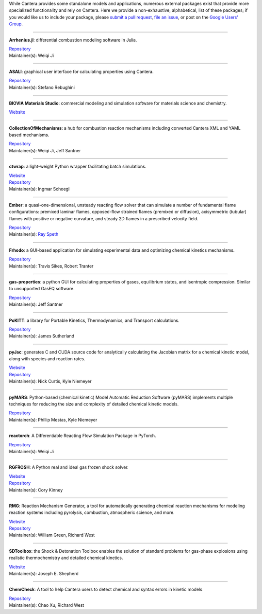.. title: Affiliated Packages
.. description: Packages in the Cantera ecosystem
.. slug: affiliated-packages

.. jumbotron::

   .. raw:: html

      <h1 class="display-4">Affiliated Packages</h1>

   .. class:: lead

      Packages in the Cantera ecosystem

While Cantera provides some standalone models and applications, numerous external packages
exist that provide more specialized functionality and rely on Cantera. Here we provide a
non-exhaustive, alphabetical, list of these packages; if you would like us to include your package, please
`submit a pull request <https://github.com/cantera/cantera-website/pulls>`__,
`file an issue <https://github.com/cantera/cantera-website/issues/new>`__, or
post on the `Google Users' Group <https://groups.google.com/g/cantera-users>`__.

------------

**Arrhenius.jl**: differential combustion modeling software in Julia.

| `Repository <https://github.com/DENG-MIT/Arrhenius.jl>`__
| Maintainer(s): Weiqi Ji

------------

**ASALI**: graphical user interface for calculating properties using Cantera.

| `Repository <https://github.com/srebughini/ASALI>`__
| Maintainer(s): Stefano Rebughini

------------

**BIOVIA Materials Studio**: commercial modeling and simulation software for materials science and chemistry.

| `Website <https://www.3ds.com/products-services/biovia/products/molecular-modeling-simulation/biovia-materials-studio/>`__

------------

**CollectionOfMechanisms**: a hub for combustion reaction mechanisms including converted Cantera XML and YAML based mechanisms.

| `Repository <https://github.com/jiweiqi/CollectionOfMechanisms>`__
| Maintainer(s): Weiqi Ji, Jeff Santner

------------

**ctwrap**: a light-weight Python wrapper facilitating batch simulations.

| `Website <https://microcombustion.github.io/ctwrap/>`__
| `Repository <https://github.com/microcombustion/ctwrap>`__
| Maintainer(s): Ingmar Schoegl

------------

**Ember**: a quasi-one-dimensional, unsteady reacting flow solver that can simulate a number of fundamental flame configurations: premixed laminar flames, opposed-flow strained flames (premixed or diffusion), axisymmetric (tubular) flames with positive or negative curvature, and steady 2D flames in a prescribed velocity field.

| `Repository <https://github.com/speth/ember>`__
| Maintainer(s): `Ray Speth <https://github.com/speth>`__

------------

**Frhodo**: a GUI-based application for simulating experimental data and optimizing chemical kinetics mechanisms.

| `Repository <https://github.com/Argonne-National-Laboratory/Frhodo>`__
| Maintainer(s): Travis Sikes, Robert Tranter

------------

**gas-properties**: a python GUI for calculating properties of gases, equilibrium states, and isentropic compression. Similar to unsupported GasEQ software.

| `Repository <https://github.com/jsantner/gas-properties>`__
| Maintainer(s): Jeff Santner

------------

**PoKITT**: a library for Portable Kinetics, Thermodynamics, and Transport calculations.

| `Repository <https://gitlab.multiscale.utah.edu/common/PoKiTT>`__
| Maintainer(s): James Sutherland

------------

**pyJac**: generates C and CUDA source code for analytically calculating the Jacobian matrix for a chemical kinetic model, along with species and reaction rates.

| `Website <http://slackha.github.io/pyJac/>`__
| `Repository <https://github.com/SLACKHA/pyJac>`__
| Maintainer(s): Nick Curtis, Kyle Niemeyer

------------

**pyMARS**: Python-based (chemical kinetic) Model Automatic Reduction Software (pyMARS) implements multiple techniques for reducing the size and complexity of detailed chemical kinetic models.

| `Repository <https://github.com/Niemeyer-Research-Group/pyMARS>`__
| Maintainer(s): Phillip Mestas, Kyle Niemeyer

------------

**reactorch**: A Differentiable Reacting Flow Simulation Package in PyTorch.

| `Repository <https://github.com/DENG-MIT/reactorch>`__
| Maintainer(s): Weiqi Ji

------------

**RGFROSH**: A Python real and ideal gas frozen shock solver.

| `Website <https://VasuLab.github.io/RGFROSH>`__
| `Repository <https://github.com/VasuLab/RGFROSH>`__
| Maintainer(s): Cory Kinney

------------

**RMG**: Reaction Mechanism Generator, a tool for automatically generating chemical reaction mechanisms for modeling reaction systems including pyrolysis, combustion, atmospheric science, and more.

| `Website <https://rmg.mit.edu>`__
| `Repository <https://github.com/ReactionMechanismGenerator/RMG-Py>`__
| Maintainer(s): William Green, Richard West

------------

**SDToolbox**: the Shock & Detonation Toolbox enables the solution of standard problems for gas-phase explosions using realistic thermochemistry and detailed chemical kinetics.

| `Website <http://shepherd.caltech.edu/EDL/PublicResources/sdt/>`__
| Maintainer(s): Joseph E. Shepherd

------------

**ChemCheck**: A tool to help Cantera users to detect chemical and syntax errors in kinetic models

| `Repository <https://github.com/comocheng/ChemCheck>`__
| Maintainer(s): Chao Xu, Richard West
